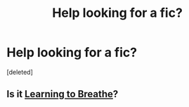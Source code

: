#+TITLE: Help looking for a fic?

* Help looking for a fic?
:PROPERTIES:
:Score: 2
:DateUnix: 1424314673.0
:DateShort: 2015-Feb-19
:FlairText: Request
:END:
[deleted]


** Is it [[https://www.fanfiction.net/s/2559745/1/Learning-to-Breathe][Learning to Breathe]]?
:PROPERTIES:
:Author: razminr11
:Score: 1
:DateUnix: 1424327464.0
:DateShort: 2015-Feb-19
:END:
